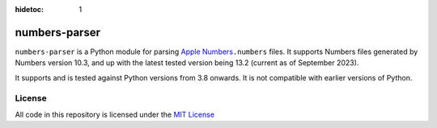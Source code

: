 :hidetoc: 1

==============
numbers-parser
==============

.. only:: MarkdownDocs

   .. image:: https://github.com/masaccio/numbers-parser/actions/workflows/run-all-tests.yml/badge.svg
      :target: https://github.com/masaccio/numbers-parser/actions/workflows/run-all-tests.yml
      :alt: Test Status

   .. image:: https://github.com/masaccio/numbers-parser/actions/workflows/codeql.yml/badge.svg
      :target: https://github.com/masaccio/numbers-parser/actions/workflows/codeql.yml
      :alt: Security Checks

   .. image:: https://codecov.io/gh/masaccio/numbers-parser/branch/main/graph/badge.svg?token=EKIUFGT05E
      :target: https://codecov.io/gh/masaccio/numbers-parser
      :alt: Code Coverage

   .. image:: https://badge.fury.io/py/numbers-parser.svg
      :target: https://badge.fury.io/py/numbers-parser
      :alt: PyPI Version


``numbers-parser`` is a Python module for parsing `Apple Numbers 
<https://www.apple.com/numbers/>`__\ ``.numbers`` files. It supports Numbers files
generated by Numbers version 10.3, and up with the latest tested version being 13.2
(current as of September 2023).

It supports and is tested against Python versions from 3.8 onwards. It is not compatible
with earlier versions of Python.

.. only:: HtmlDocs

  Getting started
  ===============

  Start with these documents to get you up and running:

  .. toctree::
     :includehidden:

     quick-start
     installation
     cli
     limitations

  API Reference
  =============

  .. toctree::
     :name: apitoc
     :maxdepth: 2

     api/document
     api/cells
     api/datetime
     api/cellrefs
     api/enumerations
     api/development
     api/changes-4.0

.. only:: MarkdownDocs

   .. include:: installation.rst
   .. include:: quick-start.rst

   API
   ---

   For more examples and details of all available classes and methods,
   see the `full API docs <https://masaccio.github.io/numbers-parser/>`__.

   .. include:: cli.rst
   .. include:: limitations.rst

License
=======

All code in this repository is licensed under the `MIT
License <https://github.com/masaccio/numbers-parser/blob/master/LICENSE.rst>`__
